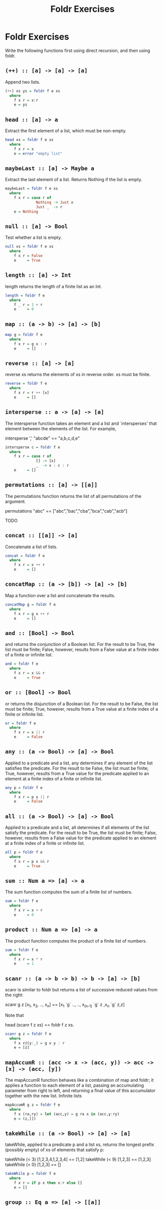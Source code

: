 #+TITLE: Foldr Exercises

* Foldr Exercises

Write the following functions first using direct recursion, and then
using foldr.

** ~(++) :: [a] -> [a] -> [a]~

Append two lists.

#+BEGIN_SRC haskell
(++) xs ys = foldr f e xs
  where
    f x r = x:r
    e = ys
#+END_SRC

** ~head :: [a] -> a~
Extract the first element of a list, which must be non-empty.

#+BEGIN_SRC haskell
head xs = foldr f e xs
  where
    f x r = x
    e = error "empty list"
#+END_SRC

** ~maybeLast :: [a] -> Maybe a~
Extract the last element of a list. Returns Nothing if the list is empty.

#+BEGIN_SRC haskell
maybeLast = foldr f e xs
  where
    f x r = case r of
              Nothing -> Just x
              Just _  -> r
    e = Nothing
#+END_SRC


** ~null :: [a] -> Bool~

Test whether a list is empty.

#+BEGIN_SRC haskell
null xs = foldr f e xs
  where
    f x r = False
    e     = True
#+END_SRC

** ~length :: [a] -> Int~
length returns the length of a finite list as an Int.

#+BEGIN_SRC haskell
length = foldr f e
  where
    f _ r = 1 + r
    e     = 0
#+END_SRC

** ~map :: (a -> b) -> [a] -> [b]~

#+BEGIN_SRC haskell
map g = foldr f e
  where
    f x r = g x : r
    e     = []
#+END_SRC

** ~reverse :: [a] -> [a]~

reverse xs returns the elements of xs in reverse order. xs must be finite.

#+BEGIN_SRC haskell
reverse = foldr f e
  where
    f x r = r ++ [x]
    e     = []
#+END_SRC


** ~intersperse :: a -> [a] -> [a]~

The intersperse function takes an element and a list and `intersperses' that element between the elements of the list. For example,

 intersperse ',' "abcde" == "a,b,c,d,e"

#+BEGIN_SRC haskell
intersperse c = foldr f e
  where
    f x r = case r of
              [] -> [x]
              _  -> x : c : r
    e     = []
#+END_SRC


** ~permutations :: [a] -> [[a]]~
The permutations function returns the list of all permutations of the argument.

 permutations "abc" == ["abc","bac","cba","bca","cab","acb"]

TODO

** ~concat :: [[a]] -> [a]~

Concatenate a list of lists.

#+BEGIN_SRC haskell
concat = foldr f e
  where
    f x r = x ++ r
    e     = []
#+END_SRC

** ~concatMap :: (a -> [b]) -> [a] -> [b]~


Map a function over a list and concatenate the results.

#+BEGIN_SRC haskell
concatMap g = foldr f e
  where
    f x r = g x ++ r
    e     = []
#+END_SRC

** ~and :: [Bool] -> Bool~

and returns the conjunction of a Boolean list. For the result to be
True, the list must be finite; False, however, results from a False
value at a finite index of a finite or infinite list.

#+BEGIN_SRC haskell
and = foldr f e
  where
    f x r = x && r
    e     = True
#+END_SRC

** ~or :: [Bool] -> Bool~

or returns the disjunction of a Boolean list. For the result to be False, the list must be finite; True, however, results from a True value at a finite index of a finite or infinite list.

#+BEGIN_SRC haskell
or = foldr f e
  where
    f x r = x || r
    e     = False
#+END_SRC

** ~any :: (a -> Bool) -> [a] -> Bool~

Applied to a predicate and a list, any determines if any element of the list satisfies the predicate. For the result to be False, the list must be finite; True, however, results from a True value for the predicate applied to an element at a finite index of a finite or infinite list.

#+BEGIN_SRC haskell
any p = foldr f e
  where
    f x r = p x || r
    e     = False
#+END_SRC


** ~all :: (a -> Bool) -> [a] -> Bool~

Applied to a predicate and a list, all determines if all elements of the list satisfy the predicate. For the result to be True, the list must be finite; False, however, results from a False value for the predicate applied to an element at a finite index of a finite or infinite list.

#+BEGIN_SRC haskell
all p = foldr f e
  where
    f x r = p x && r
    e     = True
#+END_SRC

** ~sum :: Num a => [a] -> a~

The sum function computes the sum of a finite list of numbers.

#+BEGIN_SRC haskell
sum = foldr f e
  where
    f x r = x + r
    e     = 0
#+END_SRC

** ~product :: Num a => [a] -> a~

The product function computes the product of a finite list of numbers.

#+BEGIN_SRC haskell
sum = foldr f e
  where
    f x r = x * r
    e     = 1
#+END_SRC

** ~scanr :: (a -> b -> b) -> b -> [a] -> [b]~


scanr is similar to foldr but returns a list of successive reduced
 values from the right:

 scanr g z [x_1, x_2, .., x_n] == [x_1 `g` .., .., x_(n-1) `g` z ,x_n `g` z,z]

Note that

 head (scanr f z xs) == foldr f z xs.


#+BEGIN_SRC haskell
scanr g z = foldr f e
  where
    f x r@(y:_) = g x y : r
    e = [z]
#+END_SRC

** ~mapAccumR :: (acc -> x -> (acc, y)) -> acc -> [x] -> (acc, [y])~

The mapAccumR function behaves like a combination of map and foldr; it applies a function to each element of a list, passing an accumulating parameter from right to left, and returning a final value of this accumulator together with the new list.
Infinite lists

#+BEGIN_SRC haskell
mapAccumR g z = foldr f e
  where
    f x (ra,ry) = let (acc,y) = g ra x in (acc,y:ry)
    e = (z,[])
#+END_SRC

** ~takeWhile :: (a -> Bool) -> [a] -> [a]~


takeWhile, applied to a predicate p and a list xs, returns the longest prefix (possibly empty) of xs of elements that satisfy p:

 takeWhile (< 3) [1,2,3,4,1,2,3,4] == [1,2]
 takeWhile (< 9) [1,2,3] == [1,2,3]
 takeWhile (< 0) [1,2,3] == []


#+BEGIN_SRC haskell
takeWhile p = foldr f e
  where
    f x r = if p x then x:r else []
    e = []
#+END_SRC

** ~group :: Eq a => [a] -> [[a]]~


The group function takes a list and returns a list of lists such that the concatenation of the result is equal to the argument. Moreover, each sublist in the result contains only equal elements. For example,

 group "Mississippi" = ["M","i","ss","i","ss","i","pp","i"]

#+BEGIN_SRC haskell
group = foldr f e
  where
    f x r = case r of
              [] -> [x]:r                                -- handling the base case
              (ys@(y:_):rs) | x == y    -> (x:ys):rs     -- append to current series
                            | otherwise -> [x]:r         -- start a new series
    e = []
#+END_SRC

** ~tails :: [a] -> [[a]]~


The tails function returns all final segments of the argument, longest first. For example,

 tails "abc" == ["abc", "bc", "c",""]

#+BEGIN_SRC haskell
tails = foldr f e
  where
    f x r = case r of
              []     -> [x]:r
              (ys:_) -> (x:ys):r
    e = []
#+END_SRC

** ~elem :: Eq a => a -> [a] -> Bool~

elem is the list membership predicate, usually written in infix form, e.g., x `elem` xs. For the result to be False, the list must be finite; True, however, results from an element equal to x found at a finite index of a finite or infinite list.

#+BEGIN_SRC haskell
-- Observe that 'elem y = any (== y)' so this is basically the same as any:
elem y = foldr f e
  where
    f x r = (x == y) || r
    e = False
#+END_SRC

** ~lookup :: Eq a => a -> [(a, b)] -> Maybe b~

lookup key assocs looks up a key in an association list.
Searching with a predicate

#+BEGIN_SRC haskell
lookup y = foldr f e
  where
    f (k,x) r | k == y    = Just x
              | otherwise = r
    e = Nothing
#+END_SRC

** ~find :: (a -> Bool) -> [a] -> Maybe a~

The find function takes a predicate and a list and returns the first element in the list matching the predicate, or Nothing if there is no such element.

#+BEGIN_SRC haskell
find p = foldr f e
  where
    f x r | p x       = Just x
          | otherwise = r
    e = Nothing
#+END_SRC


** ~filter :: (a -> Bool) -> [a] -> [a]~


filter, applied to a predicate and a list, returns the list of those elements that satisfy the predicate; i.e.,

 filter p xs = [ x | x <- xs, p x]

#+BEGIN_SRC haskell
filter p = foldr f e
  where
    f x r = if p x then x:r else r
    e = []
#+END_SRC

** ~partition :: (a -> Bool) -> [a] -> ([a], [a])~


The partition function takes a predicate a list and returns the pair of lists of elements which do and do not satisfy the predicate, respectively; i.e.,

 partition p xs == (filter p xs, filter (not . p) xs)

#+BEGIN_SRC haskell
partition p = foldr f e
  where
    f x (ts,fs) = if p x then (x:ts,fs) else (ts,x:fs)
    e = ([],[])
#+END_SRC

** ~unzip :: [(a, b)] -> ([a], [b])~

unzip transforms a list of pairs into a list of first components and a list of second components.

#+BEGIN_SRC haskell
unzip = foldr f e
  where
    f (a,b) (as,bs) = (a:as,b:bs)
    e = ([],[])
#+END_SRC

** ~unlines :: [String] -> String~

unlines is an inverse operation to lines. It joins lines, after
appending a terminating newline to each.

#+BEGIN_SRC haskell
unlines = foldr f e
  where
    f l r = l ++ "\n" ++ r
    e = []
#+END_SRC

** ~nub :: Eq a => [a] -> [a]~

The nub function removes duplicate elements from a list. In
particular, it keeps only the first occurrence of each element. (The
name nub means `essence'.)

#+BEGIN_SRC haskell
nub = foldr f e
  where
    f x r | x `elem` r = r
          | otherwise  = x:r
    e = []
#+END_SRC

** ~union :: Eq a => [a] -> [a] -> [a]~

The union function returns the list union of the two lists. For example,

 "dog" `union` "cow" == "dogcw"

Duplicates, and elements of the first list, are removed from the the
second list, but if the first list contains duplicates, so will the
result.

#+BEGIN_SRC haskell
union xs ys = foldr f e ys
  where
    f y r | y `elem` xs = r
          | else        = r ++ [y]
    e = xs
#+END_SRC

** ~intersect :: Eq a => [a] -> [a] -> [a]~

The intersect function takes the list intersection of two lists. For example,

 [1,2,3,4] `intersect` [2,4,6,8] == [2,4]

If the first list contains duplicates, so will the result.

 [1,2,2,3,4] `intersect` [6,4,4,2] == [2,2,4]

#+BEGIN_SRC haskell
intersect xs ys = foldr f e ys
  where
    f y r | y `elem` xs = y:r
          | otherwise   = r
    e = []
#+END_SRC

** ~sort :: Ord a => [a] -> [a]~

The sort function implements a stable sorting algorithm.


You can assume that there is a function ~insert :: Ord a => a -> [a]
-> [a]~ that takes an element and a list and inserts the element into
the list at the last position where it is still less than or equal to
the next element.

#+BEGIN_SRC haskell
sort = foldr f e
  where
    f x r = insert x r
    e = []
#+END_SRC
